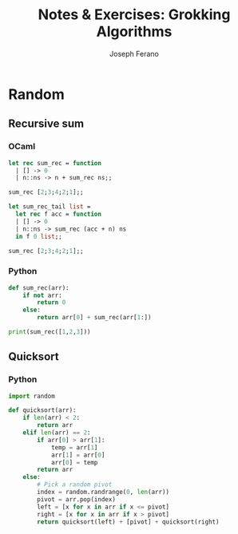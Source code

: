 #+TITLE: Notes & Exercises: Grokking Algorithms
#+AUTHOR: Joseph Ferano

* Random

** Recursive sum

*** OCaml
#+begin_src ocaml
let rec sum_rec = function
  | [] -> 0
  | n::ns -> n + sum_rec ns;;

sum_rec [2;3;4;2;1];;
#+end_src

#+RESULTS:
: 12

#+begin_src ocaml
let sum_rec_tail list =
  let rec f acc = function
  | [] -> 0
  | n::ns -> sum_rec (acc + n) ns
  in f 0 list;;

sum_rec [2;3;4;2;1];;
#+end_src

#+RESULTS:
: 12

*** Python

#+begin_src python :results output
def sum_rec(arr):
    if not arr:
        return 0
    else:
        return arr[0] + sum_rec(arr[1:])

print(sum_rec([1,2,3]))
#+end_src

#+RESULTS:
: 6

** Quicksort

*** Python
#+begin_src python
import random

def quicksort(arr):
    if len(arr) < 2:
        return arr
    elif len(arr) == 2:
        if arr[0] > arr[1]:
            temp = arr[1]
            arr[1] = arr[0]
            arr[0] = temp
        return arr
    else:
        # Pick a random pivot
        index = random.randrange(0, len(arr))
        pivot = arr.pop(index)
        left = [x for x in arr if x <= pivot]
        right = [x for x in arr if x > pivot]
        return quicksort(left) + [pivot] + quicksort(right)
#+end_src

